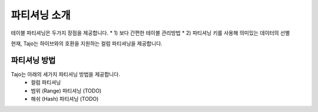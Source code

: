 **************************************
파티셔닝 소개
**************************************

테이블 파티셔닝은 두가지 장점을 제공합니다.
* 1) 보다 간편한 테이블 관리방법
* 2) 파티셔닝 키를 사용해 의미있는 데이터의 선별

현재, Tajo는 하이브와의 호환을 지원하는 컬럼 파티셔닝을 제공합니다.

=========================
파티셔닝 방법
=========================

Tajo는 아래의 세가지 파티셔닝 방법을 제공합니다.
 * 컬럼 파티셔닝
 * 범위 (Range) 파티셔닝 (TODO)
 * 해쉬 (Hash) 파티셔닝 (TODO)
